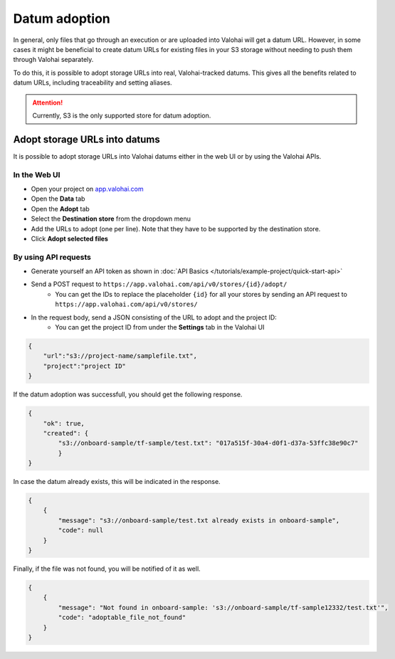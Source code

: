 .. meta::
    :description: This how to guide shows you how to adopt storage URLs into Valohai-tracked datums.

.. _howto-alias-adoption:

Datum adoption
################################################

In general, only files that go through an execution or are uploaded into Valohai will get a datum URL. 
However, in some cases it might be beneficial to create datum URLs for existing files in your S3 storage
without needing to push them through Valohai separately. 

To do this, it is possible to adopt storage URLs into real, Valohai-tracked datums. This gives all the benefits
related to datum URLs, including traceability and setting aliases. 

.. attention::

    Currently, S3 is the only supported store for datum adoption.
    


Adopt storage URLs into datums
-----------------------------------

It is possible to adopt storage URLs into Valohai datums either in the web UI or by using the Valohai APIs.


In the Web UI
^^^^^^^^^^^^^^^

* Open your project on `app.valohai.com <https://app.valohai.com>`_
* Open the **Data** tab
* Open the **Adopt** tab
* Select the **Destination store** from the dropdown menu
* Add the URLs to adopt (one per line). Note that they have to be supported by the destination store. 
* Click **Adopt selected files**

.. image:: _images/datum-adoption.png
    :alt: Datum adoption in the web UI

By using API requests
^^^^^^^^^^^^^^^^^^^^^^^

* Generate yourself an API token as shown in :doc:`API Basics </tutorials/example-project/quick-start-api>`
* Send a POST request to ``https://app.valohai.com/api/v0/stores/{id}/adopt/``
    * You can get the IDs to replace the placeholder ``{id}`` for all your stores by sending an API request to ``https://app.valohai.com/api/v0/stores/``
* In the request body, send a JSON consisting of the URL to adopt and the project ID:
    * You can get the project ID from under the **Settings** tab in the Valohai UI

.. code-block:: JSON

    {
        "url":"s3://project-name/samplefile.txt",
        "project":"project ID"
    }

..


If the datum adoption was successfull, you should get the following response.

.. code-block:: JSON

    {
        "ok": true,
        "created": {
            "s3://onboard-sample/tf-sample/test.txt": "017a515f-30a4-d0f1-d37a-53ffc38e90c7"
            }
    }

..


In case the datum already exists, this will be indicated in the response. 

.. code-block:: JSON

    {
        {
            "message": "s3://onboard-sample/test.txt already exists in onboard-sample",
            "code": null
        }
    }

..


Finally, if the file was not found, you will be notified of it as well.

.. code-block:: JSON

    {
        {
            "message": "Not found in onboard-sample: 's3://onboard-sample/tf-sample12332/test.txt'",
            "code": "adoptable_file_not_found"
        }
    }

..


.. seealso::

    * :ref:`howto-datum-alias`
    * :doc:`API Basics </tutorials/example-project/quick-start-api>`
    
